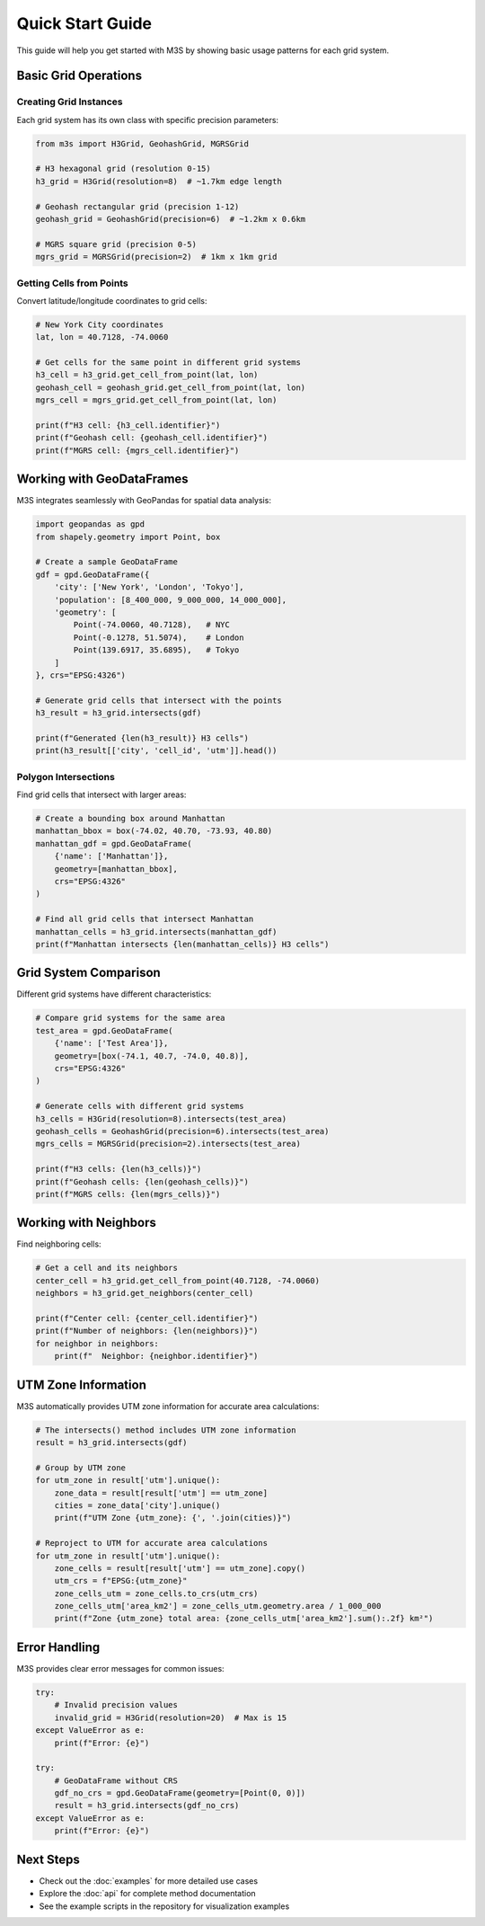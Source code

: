 Quick Start Guide
=================

This guide will help you get started with M3S by showing basic usage patterns for each grid system.

Basic Grid Operations
---------------------

Creating Grid Instances
~~~~~~~~~~~~~~~~~~~~~~~~

Each grid system has its own class with specific precision parameters:

.. code-block:: python

   from m3s import H3Grid, GeohashGrid, MGRSGrid

   # H3 hexagonal grid (resolution 0-15)
   h3_grid = H3Grid(resolution=8)  # ~1.7km edge length

   # Geohash rectangular grid (precision 1-12)
   geohash_grid = GeohashGrid(precision=6)  # ~1.2km x 0.6km

   # MGRS square grid (precision 0-5)
   mgrs_grid = MGRSGrid(precision=2)  # 1km x 1km grid

Getting Cells from Points
~~~~~~~~~~~~~~~~~~~~~~~~~~

Convert latitude/longitude coordinates to grid cells:

.. code-block:: python

   # New York City coordinates
   lat, lon = 40.7128, -74.0060

   # Get cells for the same point in different grid systems
   h3_cell = h3_grid.get_cell_from_point(lat, lon)
   geohash_cell = geohash_grid.get_cell_from_point(lat, lon)
   mgrs_cell = mgrs_grid.get_cell_from_point(lat, lon)

   print(f"H3 cell: {h3_cell.identifier}")
   print(f"Geohash cell: {geohash_cell.identifier}")
   print(f"MGRS cell: {mgrs_cell.identifier}")

Working with GeoDataFrames
---------------------------

M3S integrates seamlessly with GeoPandas for spatial data analysis:

.. code-block:: python

   import geopandas as gpd
   from shapely.geometry import Point, box

   # Create a sample GeoDataFrame
   gdf = gpd.GeoDataFrame({
       'city': ['New York', 'London', 'Tokyo'],
       'population': [8_400_000, 9_000_000, 14_000_000],
       'geometry': [
           Point(-74.0060, 40.7128),   # NYC
           Point(-0.1278, 51.5074),    # London
           Point(139.6917, 35.6895),   # Tokyo
       ]
   }, crs="EPSG:4326")

   # Generate grid cells that intersect with the points
   h3_result = h3_grid.intersects(gdf)
   
   print(f"Generated {len(h3_result)} H3 cells")
   print(h3_result[['city', 'cell_id', 'utm']].head())

Polygon Intersections
~~~~~~~~~~~~~~~~~~~~~

Find grid cells that intersect with larger areas:

.. code-block:: python

   # Create a bounding box around Manhattan
   manhattan_bbox = box(-74.02, 40.70, -73.93, 40.80)
   manhattan_gdf = gpd.GeoDataFrame(
       {'name': ['Manhattan']}, 
       geometry=[manhattan_bbox], 
       crs="EPSG:4326"
   )

   # Find all grid cells that intersect Manhattan
   manhattan_cells = h3_grid.intersects(manhattan_gdf)
   print(f"Manhattan intersects {len(manhattan_cells)} H3 cells")

Grid System Comparison
----------------------

Different grid systems have different characteristics:

.. code-block:: python

   # Compare grid systems for the same area
   test_area = gpd.GeoDataFrame(
       {'name': ['Test Area']},
       geometry=[box(-74.1, 40.7, -74.0, 40.8)],
       crs="EPSG:4326"
   )

   # Generate cells with different grid systems
   h3_cells = H3Grid(resolution=8).intersects(test_area)
   geohash_cells = GeohashGrid(precision=6).intersects(test_area) 
   mgrs_cells = MGRSGrid(precision=2).intersects(test_area)

   print(f"H3 cells: {len(h3_cells)}")
   print(f"Geohash cells: {len(geohash_cells)}")
   print(f"MGRS cells: {len(mgrs_cells)}")

Working with Neighbors
----------------------

Find neighboring cells:

.. code-block:: python

   # Get a cell and its neighbors
   center_cell = h3_grid.get_cell_from_point(40.7128, -74.0060)
   neighbors = h3_grid.get_neighbors(center_cell)

   print(f"Center cell: {center_cell.identifier}")
   print(f"Number of neighbors: {len(neighbors)}")
   for neighbor in neighbors:
       print(f"  Neighbor: {neighbor.identifier}")

UTM Zone Information
--------------------

M3S automatically provides UTM zone information for accurate area calculations:

.. code-block:: python

   # The intersects() method includes UTM zone information
   result = h3_grid.intersects(gdf)
   
   # Group by UTM zone
   for utm_zone in result['utm'].unique():
       zone_data = result[result['utm'] == utm_zone]
       cities = zone_data['city'].unique()
       print(f"UTM Zone {utm_zone}: {', '.join(cities)}")

   # Reproject to UTM for accurate area calculations
   for utm_zone in result['utm'].unique():
       zone_cells = result[result['utm'] == utm_zone].copy()
       utm_crs = f"EPSG:{utm_zone}"
       zone_cells_utm = zone_cells.to_crs(utm_crs)
       zone_cells_utm['area_km2'] = zone_cells_utm.geometry.area / 1_000_000
       print(f"Zone {utm_zone} total area: {zone_cells_utm['area_km2'].sum():.2f} km²")

Error Handling
--------------

M3S provides clear error messages for common issues:

.. code-block:: python

   try:
       # Invalid precision values
       invalid_grid = H3Grid(resolution=20)  # Max is 15
   except ValueError as e:
       print(f"Error: {e}")

   try:
       # GeoDataFrame without CRS
       gdf_no_crs = gpd.GeoDataFrame(geometry=[Point(0, 0)])
       result = h3_grid.intersects(gdf_no_crs)
   except ValueError as e:
       print(f"Error: {e}")

Next Steps
----------

* Check out the :doc:`examples` for more detailed use cases
* Explore the :doc:`api` for complete method documentation
* See the example scripts in the repository for visualization examples
